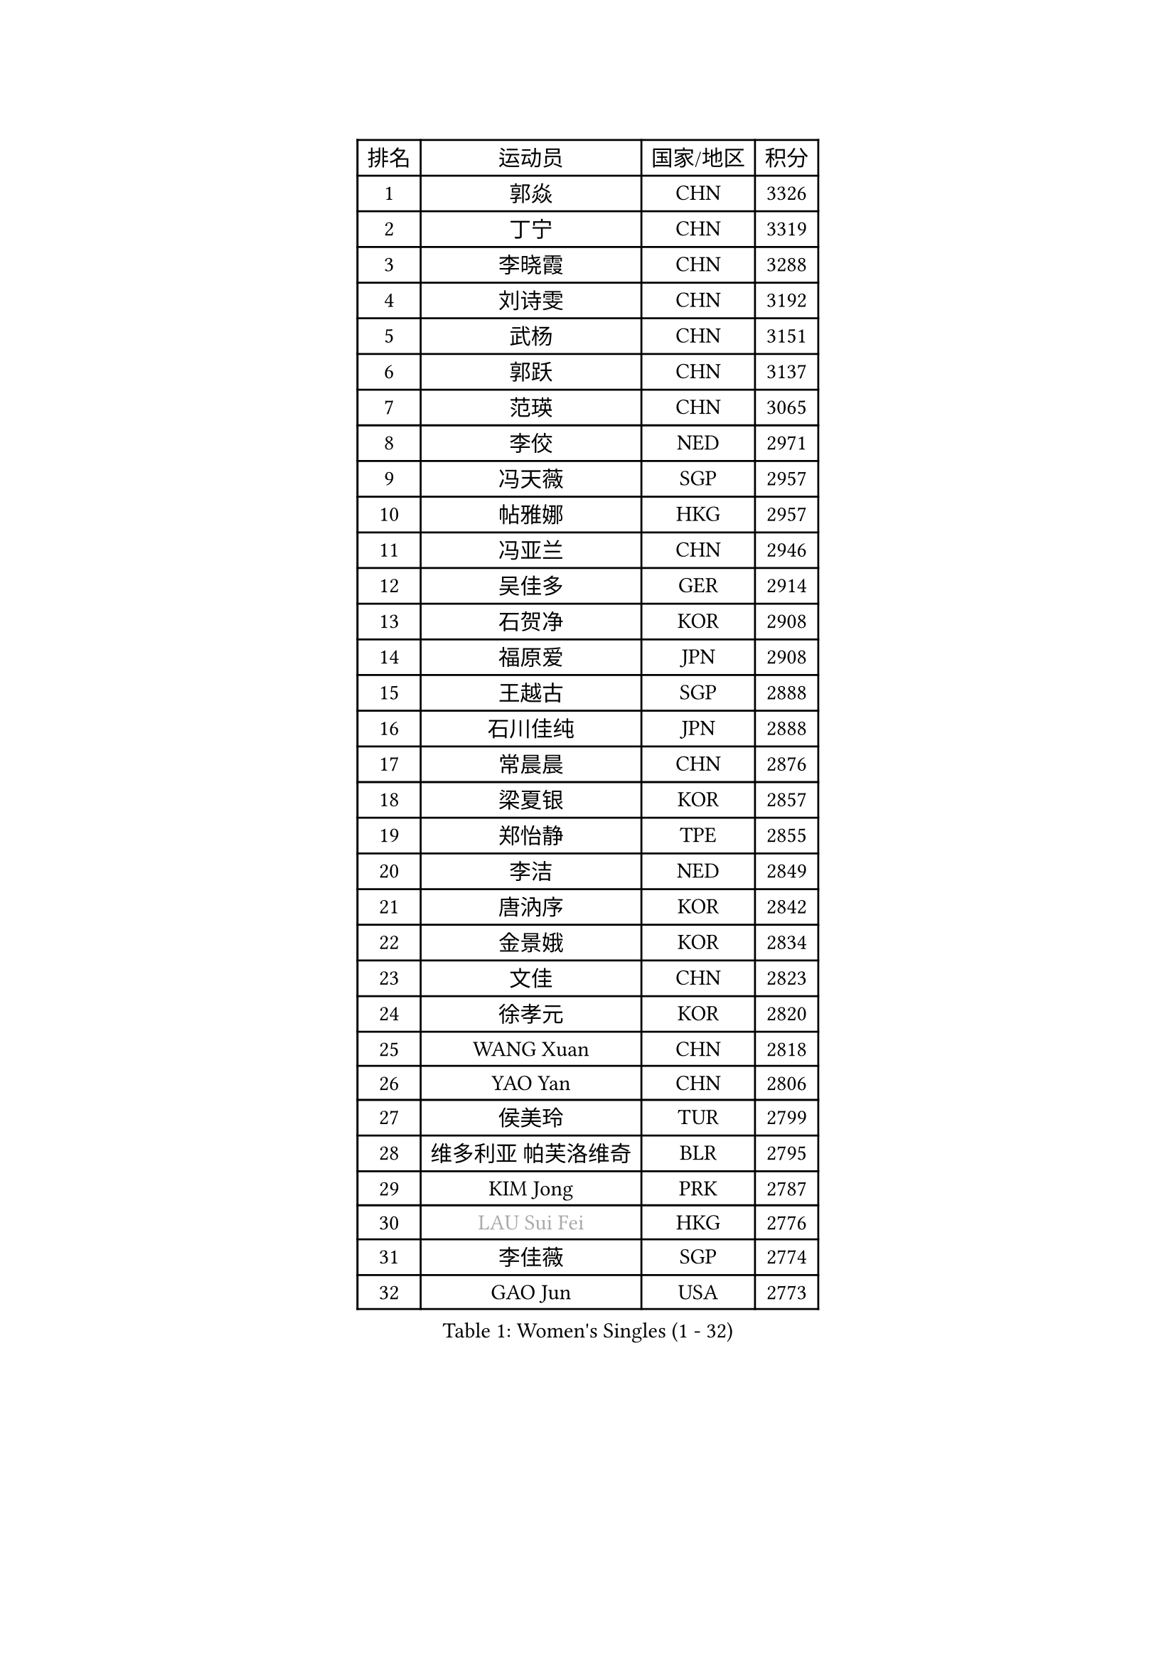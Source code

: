 
#set text(font: ("Courier New", "NSimSun"))
#figure(
  caption: "Women's Singles (1 - 32)",
    table(
      columns: 4,
      [排名], [运动员], [国家/地区], [积分],
      [1], [郭焱], [CHN], [3326],
      [2], [丁宁], [CHN], [3319],
      [3], [李晓霞], [CHN], [3288],
      [4], [刘诗雯], [CHN], [3192],
      [5], [武杨], [CHN], [3151],
      [6], [郭跃], [CHN], [3137],
      [7], [范瑛], [CHN], [3065],
      [8], [李佼], [NED], [2971],
      [9], [冯天薇], [SGP], [2957],
      [10], [帖雅娜], [HKG], [2957],
      [11], [冯亚兰], [CHN], [2946],
      [12], [吴佳多], [GER], [2914],
      [13], [石贺净], [KOR], [2908],
      [14], [福原爱], [JPN], [2908],
      [15], [王越古], [SGP], [2888],
      [16], [石川佳纯], [JPN], [2888],
      [17], [常晨晨], [CHN], [2876],
      [18], [梁夏银], [KOR], [2857],
      [19], [郑怡静], [TPE], [2855],
      [20], [李洁], [NED], [2849],
      [21], [唐汭序], [KOR], [2842],
      [22], [金景娥], [KOR], [2834],
      [23], [文佳], [CHN], [2823],
      [24], [徐孝元], [KOR], [2820],
      [25], [WANG Xuan], [CHN], [2818],
      [26], [YAO Yan], [CHN], [2806],
      [27], [侯美玲], [TUR], [2799],
      [28], [维多利亚 帕芙洛维奇], [BLR], [2795],
      [29], [KIM Jong], [PRK], [2787],
      [30], [#text(gray, "LAU Sui Fei")], [HKG], [2776],
      [31], [李佳薇], [SGP], [2774],
      [32], [GAO Jun], [USA], [2773],
    )
  )#pagebreak()

#set text(font: ("Courier New", "NSimSun"))
#figure(
  caption: "Women's Singles (33 - 64)",
    table(
      columns: 4,
      [排名], [运动员], [国家/地区], [积分],
      [33], [于梦雨], [SGP], [2770],
      [34], [平野早矢香], [JPN], [2768],
      [35], [MOON Hyunjung], [KOR], [2754],
      [36], [YOON Sunae], [KOR], [2752],
      [37], [沈燕飞], [ESP], [2749],
      [38], [李倩], [POL], [2745],
      [39], [朴美英], [KOR], [2721],
      [40], [朱雨玲], [CHN], [2719],
      [41], [刘佳], [AUT], [2718],
      [42], [LI Xue], [FRA], [2710],
      [43], [LANG Kristin], [GER], [2695],
      [44], [HUANG Yi-Hua], [TPE], [2690],
      [45], [若宫三纱子], [JPN], [2688],
      [46], [姜华珺], [HKG], [2682],
      [47], [LEE Eunhee], [KOR], [2681],
      [48], [TIKHOMIROVA Anna], [RUS], [2680],
      [49], [IVANCAN Irene], [GER], [2672],
      [50], [VACENOVSKA Iveta], [CZE], [2668],
      [51], [森田美咲], [JPN], [2660],
      [52], [SCHALL Elke], [GER], [2653],
      [53], [伊丽莎白 萨玛拉], [ROU], [2652],
      [54], [李晓丹], [CHN], [2640],
      [55], [李皓晴], [HKG], [2639],
      [56], [PASKAUSKIENE Ruta], [LTU], [2636],
      [57], [KANG Misoon], [KOR], [2635],
      [58], [SONG Maeum], [KOR], [2630],
      [59], [POTA Georgina], [HUN], [2627],
      [60], [PAVLOVICH Veronika], [BLR], [2622],
      [61], [藤井宽子], [JPN], [2620],
      [62], [石垣优香], [JPN], [2617],
      [63], [TODOROVIC Andrea], [SRB], [2607],
      [64], [SUN Beibei], [SGP], [2597],
    )
  )#pagebreak()

#set text(font: ("Courier New", "NSimSun"))
#figure(
  caption: "Women's Singles (65 - 96)",
    table(
      columns: 4,
      [排名], [运动员], [国家/地区], [积分],
      [65], [WU Xue], [DOM], [2593],
      [66], [RAO Jingwen], [CHN], [2592],
      [67], [MIKHAILOVA Polina], [RUS], [2590],
      [68], [#text(gray, "张瑞")], [HKG], [2588],
      [69], [WANG Chen], [CHN], [2587],
      [70], [LOVAS Petra], [HUN], [2585],
      [71], [FEHER Gabriela], [SRB], [2583],
      [72], [ODOROVA Eva], [SVK], [2580],
      [73], [福冈春菜], [JPN], [2580],
      [74], [ZHU Fang], [ESP], [2580],
      [75], [倪夏莲], [LUX], [2578],
      [76], [STRBIKOVA Renata], [CZE], [2575],
      [77], [FADEEVA Oxana], [RUS], [2573],
      [78], [MONTEIRO DODEAN Daniela], [ROU], [2571],
      [79], [#text(gray, "LIN Ling")], [HKG], [2564],
      [80], [STEFANOVA Nikoleta], [ITA], [2560],
      [81], [AMBRUS Krisztina], [HUN], [2556],
      [82], [克里斯蒂娜 托特], [HUN], [2556],
      [83], [CHOI Moonyoung], [KOR], [2552],
      [84], [KIM Hye Song], [PRK], [2550],
      [85], [BARTHEL Zhenqi], [GER], [2538],
      [86], [SHIM Serom], [KOR], [2523],
      [87], [MISIKONYTE Lina], [LTU], [2522],
      [88], [#text(gray, "HAN Hye Song")], [PRK], [2519],
      [89], [BILENKO Tetyana], [UKR], [2512],
      [90], [SOLJA Amelie], [AUT], [2511],
      [91], [JIA Jun], [CHN], [2503],
      [92], [PESOTSKA Margaryta], [UKR], [2500],
      [93], [BAKULA Andrea], [CRO], [2498],
      [94], [SKOV Mie], [DEN], [2494],
      [95], [NG Wing Nam], [HKG], [2492],
      [96], [HE Sirin], [TUR], [2489],
    )
  )#pagebreak()

#set text(font: ("Courier New", "NSimSun"))
#figure(
  caption: "Women's Singles (97 - 128)",
    table(
      columns: 4,
      [排名], [运动员], [国家/地区], [积分],
      [97], [GANINA Svetlana], [RUS], [2487],
      [98], [LI Qiangbing], [AUT], [2486],
      [99], [#text(gray, "MATTENET Audrey")], [FRA], [2483],
      [100], [XIAN Yifang], [FRA], [2477],
      [101], [GRUNDISCH Carole], [FRA], [2476],
      [102], [NTOULAKI Ekaterina], [GRE], [2471],
      [103], [PARTYKA Natalia], [POL], [2469],
      [104], [MAEDA Miyu], [JPN], [2457],
      [105], [STEFANSKA Kinga], [POL], [2430],
      [106], [#text(gray, "HIURA Reiko")], [JPN], [2427],
      [107], [RAMIREZ Sara], [ESP], [2425],
      [108], [ERDELJI Anamaria], [SRB], [2420],
      [109], [EKHOLM Matilda], [SWE], [2419],
      [110], [木子], [CHN], [2409],
      [111], [XU Jie], [POL], [2404],
      [112], [塔玛拉 鲍罗斯], [CRO], [2401],
      [113], [CECHOVA Dana], [CZE], [2396],
      [114], [YAMANASHI Yuri], [JPN], [2391],
      [115], [TAN Wenling], [ITA], [2381],
      [116], [PROKHOROVA Yulia], [RUS], [2376],
      [117], [BALAZOVA Barbora], [SVK], [2373],
      [118], [ZHENG Jiaqi], [USA], [2369],
      [119], [#text(gray, "FUJINUMA Ai")], [JPN], [2366],
      [120], [JEE Minhyung], [AUS], [2361],
      [121], [PARK Seonghye], [KOR], [2358],
      [122], [DVORAK Galia], [ESP], [2356],
      [123], [SIBLEY Kelly], [ENG], [2355],
      [124], [PERGEL Szandra], [HUN], [2354],
      [125], [GRZYBOWSKA-FRANC Katarzyna], [POL], [2348],
      [126], [佩特丽莎 索尔佳], [GER], [2341],
      [127], [MOLNAR Cornelia], [CRO], [2339],
      [128], [BOLLMEIER Nadine], [GER], [2335],
    )
  )